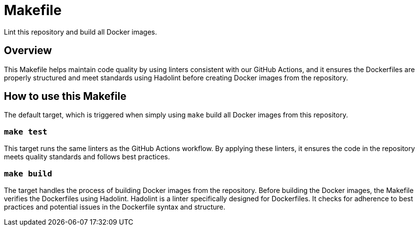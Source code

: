 = Makefile

Lint this repository and build all Docker images.

== Overview

This Makefile helps maintain code quality by using linters consistent
with our GitHub Actions, and it ensures the Dockerfiles are properly structured and
meet standards using Hadolint before creating Docker images from the repository.

== How to use this Makefile

The default target, which is triggered when simply using `make` build all Docker
images from this repository.

=== `make test`

This target runs the same linters as the GitHub Actions workflow. By applying these
linters, it ensures the code in the repository meets quality standards and follows
best practices.

=== `make build`

The target handles the process of building Docker images from the repository. Before
building the Docker images, the Makefile verifies the Dockerfiles using Hadolint.
Hadolint is a linter specifically designed for Dockerfiles. It checks for adherence
to best practices and potential issues in the Dockerfile syntax and structure.
